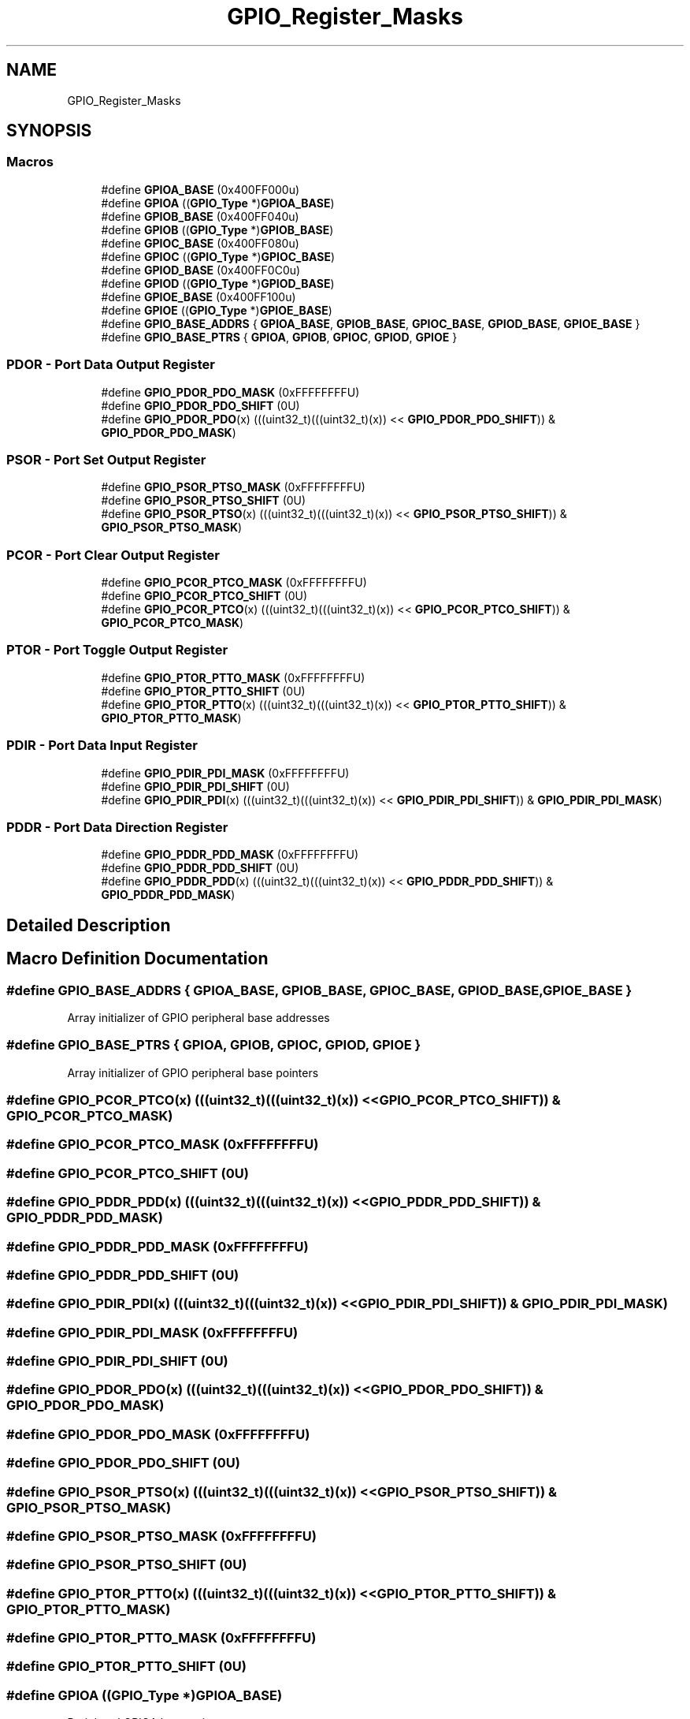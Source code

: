 .TH "GPIO_Register_Masks" 3 "Mon Sep 13 2021" "TP2_G1" \" -*- nroff -*-
.ad l
.nh
.SH NAME
GPIO_Register_Masks
.SH SYNOPSIS
.br
.PP
.SS "Macros"

.in +1c
.ti -1c
.RI "#define \fBGPIOA_BASE\fP   (0x400FF000u)"
.br
.ti -1c
.RI "#define \fBGPIOA\fP   ((\fBGPIO_Type\fP *)\fBGPIOA_BASE\fP)"
.br
.ti -1c
.RI "#define \fBGPIOB_BASE\fP   (0x400FF040u)"
.br
.ti -1c
.RI "#define \fBGPIOB\fP   ((\fBGPIO_Type\fP *)\fBGPIOB_BASE\fP)"
.br
.ti -1c
.RI "#define \fBGPIOC_BASE\fP   (0x400FF080u)"
.br
.ti -1c
.RI "#define \fBGPIOC\fP   ((\fBGPIO_Type\fP *)\fBGPIOC_BASE\fP)"
.br
.ti -1c
.RI "#define \fBGPIOD_BASE\fP   (0x400FF0C0u)"
.br
.ti -1c
.RI "#define \fBGPIOD\fP   ((\fBGPIO_Type\fP *)\fBGPIOD_BASE\fP)"
.br
.ti -1c
.RI "#define \fBGPIOE_BASE\fP   (0x400FF100u)"
.br
.ti -1c
.RI "#define \fBGPIOE\fP   ((\fBGPIO_Type\fP *)\fBGPIOE_BASE\fP)"
.br
.ti -1c
.RI "#define \fBGPIO_BASE_ADDRS\fP   { \fBGPIOA_BASE\fP, \fBGPIOB_BASE\fP, \fBGPIOC_BASE\fP, \fBGPIOD_BASE\fP, \fBGPIOE_BASE\fP }"
.br
.ti -1c
.RI "#define \fBGPIO_BASE_PTRS\fP   { \fBGPIOA\fP, \fBGPIOB\fP, \fBGPIOC\fP, \fBGPIOD\fP, \fBGPIOE\fP }"
.br
.in -1c
.SS "PDOR - Port Data Output Register"

.in +1c
.ti -1c
.RI "#define \fBGPIO_PDOR_PDO_MASK\fP   (0xFFFFFFFFU)"
.br
.ti -1c
.RI "#define \fBGPIO_PDOR_PDO_SHIFT\fP   (0U)"
.br
.ti -1c
.RI "#define \fBGPIO_PDOR_PDO\fP(x)   (((uint32_t)(((uint32_t)(x)) << \fBGPIO_PDOR_PDO_SHIFT\fP)) & \fBGPIO_PDOR_PDO_MASK\fP)"
.br
.in -1c
.SS "PSOR - Port Set Output Register"

.in +1c
.ti -1c
.RI "#define \fBGPIO_PSOR_PTSO_MASK\fP   (0xFFFFFFFFU)"
.br
.ti -1c
.RI "#define \fBGPIO_PSOR_PTSO_SHIFT\fP   (0U)"
.br
.ti -1c
.RI "#define \fBGPIO_PSOR_PTSO\fP(x)   (((uint32_t)(((uint32_t)(x)) << \fBGPIO_PSOR_PTSO_SHIFT\fP)) & \fBGPIO_PSOR_PTSO_MASK\fP)"
.br
.in -1c
.SS "PCOR - Port Clear Output Register"

.in +1c
.ti -1c
.RI "#define \fBGPIO_PCOR_PTCO_MASK\fP   (0xFFFFFFFFU)"
.br
.ti -1c
.RI "#define \fBGPIO_PCOR_PTCO_SHIFT\fP   (0U)"
.br
.ti -1c
.RI "#define \fBGPIO_PCOR_PTCO\fP(x)   (((uint32_t)(((uint32_t)(x)) << \fBGPIO_PCOR_PTCO_SHIFT\fP)) & \fBGPIO_PCOR_PTCO_MASK\fP)"
.br
.in -1c
.SS "PTOR - Port Toggle Output Register"

.in +1c
.ti -1c
.RI "#define \fBGPIO_PTOR_PTTO_MASK\fP   (0xFFFFFFFFU)"
.br
.ti -1c
.RI "#define \fBGPIO_PTOR_PTTO_SHIFT\fP   (0U)"
.br
.ti -1c
.RI "#define \fBGPIO_PTOR_PTTO\fP(x)   (((uint32_t)(((uint32_t)(x)) << \fBGPIO_PTOR_PTTO_SHIFT\fP)) & \fBGPIO_PTOR_PTTO_MASK\fP)"
.br
.in -1c
.SS "PDIR - Port Data Input Register"

.in +1c
.ti -1c
.RI "#define \fBGPIO_PDIR_PDI_MASK\fP   (0xFFFFFFFFU)"
.br
.ti -1c
.RI "#define \fBGPIO_PDIR_PDI_SHIFT\fP   (0U)"
.br
.ti -1c
.RI "#define \fBGPIO_PDIR_PDI\fP(x)   (((uint32_t)(((uint32_t)(x)) << \fBGPIO_PDIR_PDI_SHIFT\fP)) & \fBGPIO_PDIR_PDI_MASK\fP)"
.br
.in -1c
.SS "PDDR - Port Data Direction Register"

.in +1c
.ti -1c
.RI "#define \fBGPIO_PDDR_PDD_MASK\fP   (0xFFFFFFFFU)"
.br
.ti -1c
.RI "#define \fBGPIO_PDDR_PDD_SHIFT\fP   (0U)"
.br
.ti -1c
.RI "#define \fBGPIO_PDDR_PDD\fP(x)   (((uint32_t)(((uint32_t)(x)) << \fBGPIO_PDDR_PDD_SHIFT\fP)) & \fBGPIO_PDDR_PDD_MASK\fP)"
.br
.in -1c
.SH "Detailed Description"
.PP 

.SH "Macro Definition Documentation"
.PP 
.SS "#define GPIO_BASE_ADDRS   { \fBGPIOA_BASE\fP, \fBGPIOB_BASE\fP, \fBGPIOC_BASE\fP, \fBGPIOD_BASE\fP, \fBGPIOE_BASE\fP }"
Array initializer of GPIO peripheral base addresses 
.SS "#define GPIO_BASE_PTRS   { \fBGPIOA\fP, \fBGPIOB\fP, \fBGPIOC\fP, \fBGPIOD\fP, \fBGPIOE\fP }"
Array initializer of GPIO peripheral base pointers 
.SS "#define GPIO_PCOR_PTCO(x)   (((uint32_t)(((uint32_t)(x)) << \fBGPIO_PCOR_PTCO_SHIFT\fP)) & \fBGPIO_PCOR_PTCO_MASK\fP)"

.SS "#define GPIO_PCOR_PTCO_MASK   (0xFFFFFFFFU)"

.SS "#define GPIO_PCOR_PTCO_SHIFT   (0U)"

.SS "#define GPIO_PDDR_PDD(x)   (((uint32_t)(((uint32_t)(x)) << \fBGPIO_PDDR_PDD_SHIFT\fP)) & \fBGPIO_PDDR_PDD_MASK\fP)"

.SS "#define GPIO_PDDR_PDD_MASK   (0xFFFFFFFFU)"

.SS "#define GPIO_PDDR_PDD_SHIFT   (0U)"

.SS "#define GPIO_PDIR_PDI(x)   (((uint32_t)(((uint32_t)(x)) << \fBGPIO_PDIR_PDI_SHIFT\fP)) & \fBGPIO_PDIR_PDI_MASK\fP)"

.SS "#define GPIO_PDIR_PDI_MASK   (0xFFFFFFFFU)"

.SS "#define GPIO_PDIR_PDI_SHIFT   (0U)"

.SS "#define GPIO_PDOR_PDO(x)   (((uint32_t)(((uint32_t)(x)) << \fBGPIO_PDOR_PDO_SHIFT\fP)) & \fBGPIO_PDOR_PDO_MASK\fP)"

.SS "#define GPIO_PDOR_PDO_MASK   (0xFFFFFFFFU)"

.SS "#define GPIO_PDOR_PDO_SHIFT   (0U)"

.SS "#define GPIO_PSOR_PTSO(x)   (((uint32_t)(((uint32_t)(x)) << \fBGPIO_PSOR_PTSO_SHIFT\fP)) & \fBGPIO_PSOR_PTSO_MASK\fP)"

.SS "#define GPIO_PSOR_PTSO_MASK   (0xFFFFFFFFU)"

.SS "#define GPIO_PSOR_PTSO_SHIFT   (0U)"

.SS "#define GPIO_PTOR_PTTO(x)   (((uint32_t)(((uint32_t)(x)) << \fBGPIO_PTOR_PTTO_SHIFT\fP)) & \fBGPIO_PTOR_PTTO_MASK\fP)"

.SS "#define GPIO_PTOR_PTTO_MASK   (0xFFFFFFFFU)"

.SS "#define GPIO_PTOR_PTTO_SHIFT   (0U)"

.SS "#define GPIOA   ((\fBGPIO_Type\fP *)\fBGPIOA_BASE\fP)"
Peripheral GPIOA base pointer 
.SS "#define GPIOA_BASE   (0x400FF000u)"
Peripheral GPIOA base address 
.SS "#define GPIOB   ((\fBGPIO_Type\fP *)\fBGPIOB_BASE\fP)"
Peripheral GPIOB base pointer 
.SS "#define GPIOB_BASE   (0x400FF040u)"
Peripheral GPIOB base address 
.SS "#define GPIOC   ((\fBGPIO_Type\fP *)\fBGPIOC_BASE\fP)"
Peripheral GPIOC base pointer 
.SS "#define GPIOC_BASE   (0x400FF080u)"
Peripheral GPIOC base address 
.SS "#define GPIOD   ((\fBGPIO_Type\fP *)\fBGPIOD_BASE\fP)"
Peripheral GPIOD base pointer 
.SS "#define GPIOD_BASE   (0x400FF0C0u)"
Peripheral GPIOD base address 
.SS "#define GPIOE   ((\fBGPIO_Type\fP *)\fBGPIOE_BASE\fP)"
Peripheral GPIOE base pointer 
.SS "#define GPIOE_BASE   (0x400FF100u)"
Peripheral GPIOE base address 
.SH "Author"
.PP 
Generated automatically by Doxygen for TP2_G1 from the source code\&.
